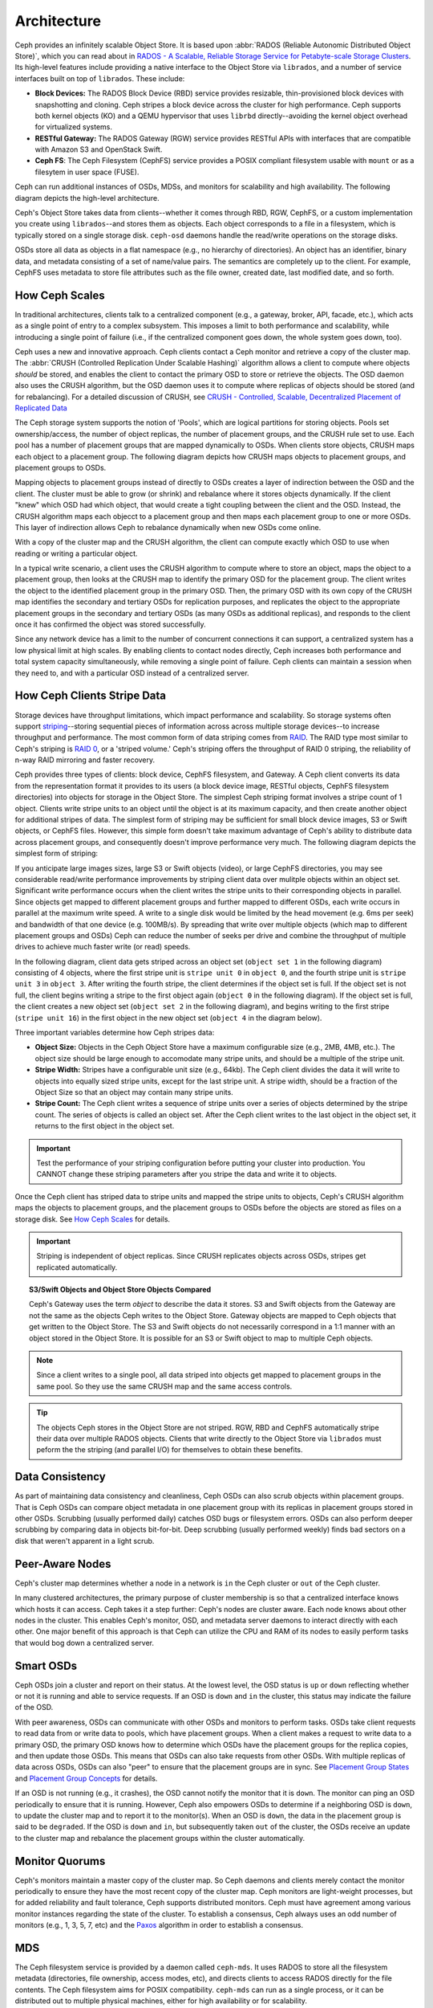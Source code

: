==============
 Architecture 
==============

Ceph provides an infinitely scalable Object Store. It is based 
upon :abbr:`RADOS (Reliable Autonomic Distributed Object Store)`, which
you can read about in 
`RADOS - A Scalable, Reliable Storage Service for Petabyte-scale Storage Clusters`_. 
Its high-level features include providing a native interface to the 
Object Store via ``librados``, and a number of service interfaces 
built on top of ``librados``. These include:

- **Block Devices:** The RADOS Block Device (RBD) service provides
  resizable, thin-provisioned block devices with snapshotting and 
  cloning. Ceph stripes a block device across the cluster for high
  performance. Ceph supports both kernel objects (KO) and a 
  QEMU hypervisor that uses ``librbd`` directly--avoiding the 
  kernel object overhead for virtualized systems.

- **RESTful Gateway:** The RADOS Gateway (RGW) service provides
  RESTful APIs with interfaces that are compatible with Amazon S3
  and OpenStack Swift. 
  
- **Ceph FS**: The Ceph Filesystem (CephFS) service provides 
  a POSIX compliant filesystem usable with ``mount`` or as 
  a filesytem in user space (FUSE).      

Ceph can run additional instances of OSDs, MDSs, and monitors for scalability
and high availability. The following diagram depicts the high-level
architecture. 

.. ditaa::  +--------+ +----------+ +-------+ +--------+ +------+
            | RBD KO | | QeMu RBD | |  RGW  | | CephFS | | FUSE |
            +--------+ +----------+ +-------+ +--------+ +------+
            +---------------------+           +-----------------+
            |       librbd        |           |    libcephfs    |
            +---------------------+           +-----------------+
            +---------------------------------------------------+
            |     librados (C, C++, Java, Python, PHP, etc.)    |
            +---------------------------------------------------+
            +---------------+ +---------------+ +---------------+
            |      OSDs     | |      MDSs     | |    Monitors   |
            +---------------+ +---------------+ +---------------+


Ceph's Object Store takes data from clients--whether it comes through RBD, RGW,
CephFS, or a custom implementation you create using ``librados``--and stores
them as objects. Each object corresponds to a file in a filesystem, which is
typically stored on a single storage disk. ``ceph-osd`` daemons handle the
read/write operations on the storage disks.

.. ditaa:: /-----\       +-----+       +-----+
           | obj |------>| {d} |------>| {s} |
           \-----/       +-----+       +-----+
   
            Object         File         Disk

OSDs store all data as objects in a flat namespace (e.g., no hierarchy of
directories). An object has an identifier, binary data, and metadata consisting
of a set of name/value pairs. The semantics are completely up to the client. For
example, CephFS uses metadata to store file attributes such as the file owner,
created date, last modified date, and so forth.


.. ditaa:: /------+------------------------------+----------------\
           | ID   | Binary Data                  | Metadata       |
           +------+------------------------------+----------------+
           | 1234 | 0101010101010100110101010010 | name1 = value1 | 
           |      | 0101100001010100110101010010 | name2 = value2 |
           |      | 0101100001010100110101010010 | nameN = valueN |
           \------+------------------------------+----------------/    


.. _RADOS - A Scalable, Reliable Storage Service for Petabyte-scale Storage Clusters: http://ceph.com/papers/weil-rados-pdsw07.pdf

.. _how-ceph-scales:          

How Ceph Scales
===============

In traditional architectures, clients talk to a centralized component (e.g., a
gateway,  broker, API, facade, etc.), which acts as a single point of entry to a
complex subsystem. This imposes a limit to both performance and scalability,
while introducing a single point of failure (i.e., if the centralized component
goes down, the whole system goes  down, too).

Ceph uses a new and innovative approach. Ceph clients contact a Ceph monitor and
retrieve a copy of the cluster map. The :abbr:`CRUSH (Controlled Replication
Under Scalable Hashing)` algorithm allows a client to compute where objects
*should* be stored, and enables the client to contact the primary OSD to store
or retrieve the objects. The OSD daemon also uses the CRUSH algorithm, but the
OSD daemon uses it to compute where replicas of objects should be stored (and
for rebalancing). For a detailed discussion of CRUSH, see  `CRUSH - Controlled,
Scalable, Decentralized Placement of Replicated Data`_

The Ceph storage system supports the notion of 'Pools', which are logical
partitions for storing objects. Pools set ownership/access, the number of
object replicas, the number of placement groups, and the CRUSH rule set to use.
Each pool has a number of placement groups that are mapped dynamically to OSDs. 
When clients store objects, CRUSH maps each object to a placement group.
The following diagram depicts how CRUSH maps objects to placement groups, and
placement groups to OSDs.

.. ditaa:: 
           /-----\  /-----\  /-----\  /-----\  /-----\
           | obj |  | obj |  | obj |  | obj |  | obj |
           \-----/  \-----/  \-----/  \-----/  \-----/
              |        |        |        |        |
              +--------+--------+        +---+----+
              |                              |
              v                              v
   +-----------------------+      +-----------------------+
   |  Placement Group #1   |      |  Placement Group #2   |
   |                       |      |                       |
   +-----------------------+      +-----------------------+
               |                              |
               |      +-----------------------+---+
        +------+------+-------------+             |
        |             |             |             |
        v             v             v             v
   /----------\  /----------\  /----------\  /----------\ 
   |          |  |          |  |          |  |          |
   |  OSD #1  |  |  OSD #2  |  |  OSD #3  |  |  OSD #4  |
   |          |  |          |  |          |  |          |
   \----------/  \----------/  \----------/  \----------/  

Mapping objects to placement groups instead of directly to OSDs creates a layer
of indirection between the OSD and the client.  The cluster must be able to grow
(or shrink) and rebalance where it stores objects dynamically. If the client
"knew" which OSD had which object, that would create a tight coupling between
the client and the OSD. Instead, the CRUSH algorithm maps each objecct to a
placement group and then maps each placement group to one or more OSDs. This
layer of indirection allows Ceph to rebalance dynamically when new OSDs come
online. 

With a copy of the cluster map and the CRUSH algorithm, the client can compute
exactly which OSD to use when reading or writing a particular object.

In a typical write scenario, a client uses the CRUSH algorithm to compute where
to store an object, maps the object to a placement group, then looks at the
CRUSH map to identify the primary OSD for the placement group. The client writes
the object to the identified placement group in the primary OSD. Then, the
primary OSD with its own copy of the CRUSH map identifies the secondary and
tertiary OSDs for replication purposes, and replicates the object to the
appropriate placement groups in the secondary and tertiary OSDs (as many OSDs as
additional replicas), and responds to the client once it has confirmed the
object was stored successfully.


.. ditaa:: 
             +----------+
             |  Client  |
             |          |
             +----------+
                 *  ^
      Write (1)  |  |  Ack (6)
                 |  |
                 v  *
            +-------------+
            | Primary OSD |
            |             |
            +-------------+
              *  ^   ^  *
    Write (2) |  |   |  |  Write (3)
       +------+  |   |  +------+
       |  +------+   +------+  |
       |  | Ack (4)  Ack (5)|  | 
       v  *                 *  v
 +---------------+   +---------------+
 | Secondary OSD |   | Tertiary OSD  |
 |               |   |               |
 +---------------+   +---------------+


Since any network device has a limit to the number of concurrent connections it
can support, a centralized system has a low physical limit at high scales.  By
enabling clients to contact nodes directly, Ceph increases both performance and
total system capacity simultaneously, while removing a single point of failure.
Ceph clients can maintain a session when they need to, and with a particular
OSD instead of a centralized server.
          
.. _CRUSH - Controlled, Scalable, Decentralized Placement of Replicated Data: http://ceph.com/papers/weil-crush-sc06.pdf

How Ceph Clients Stripe Data
============================

Storage devices have throughput limitations, which impact performance and
scalability. So storage systems often support `striping`_--storing sequential
pieces of information across across multiple storage devices--to increase
throughput and performance. The most common form of data striping comes from
`RAID`_. The RAID type most similar to Ceph's striping is `RAID 0`_, or a
'striped volume.' Ceph's striping offers the throughput of RAID 0 striping,
the reliability of n-way RAID mirroring and faster recovery.

Ceph provides three types of clients: block device, CephFS filesystem, and
Gateway. A Ceph client converts its data from the representation format it
provides to its users (a block device image, RESTful objects, CephFS filesystem
directories) into objects for storage in the Object Store. The simplest Ceph
striping format involves a stripe count of 1 object. Clients write stripe units
to an object until the object is at its maximum capacity, and then create
another object for additional stripes of data. The simplest form of striping may
be sufficient for small block device images, S3 or Swift objects, or CephFS
files. However, this simple form doesn't take maximum advantage of Ceph's
ability to distribute data across placement groups, and consequently doesn't
improve performance very much. The following diagram depicts the simplest form
of striping:

.. ditaa::              
                        +---------------+
                        |  Client Data  |
                        |     Format    |
                        | cCCC          |
                        +---------------+
                                |
                       +--------+-------+
                       |                |
                       v                v
                 /-----------\    /-----------\
                 | Begin cCCC|    | Begin cCCC|
                 | Object  0 |    | Object  1 |
                 +-----------+    +-----------+
                 |  stripe   |    |  stripe   |
                 |  unit 1   |    |  unit 5   |
                 +-----------+    +-----------+
                 |  stripe   |    |  stripe   |
                 |  unit 2   |    |  unit 6   |
                 +-----------+    +-----------+
                 |  stripe   |    |  stripe   |
                 |  unit 3   |    |  unit 7   |
                 +-----------+    +-----------+
                 |  stripe   |    |  stripe   |
                 |  unit 4   |    |  unit 8   |
                 +-----------+    +-----------+
                 | End cCCC  |    | End cCCC  |
                 | Object 0  |    | Object 1  |
                 \-----------/    \-----------/
   

If you anticipate large images sizes, large S3 or Swift objects (video), or
large CephFS directories, you may see considerable read/write performance
improvements by striping client data over mulitple objects within an object set.
Significant write performance occurs when the client writes the stripe units to
their corresponding objects in parallel. Since objects get mapped to different
placement groups and further mapped to different OSDs, each write occurs in
parallel at the maximum write speed. A write to a single disk would be limited
by the head movement (e.g. 6ms per seek) and bandwidth of that one device (e.g.
100MB/s).  By spreading that write over multiple objects (which map to different
placement groups and OSDs) Ceph can reduce the number of seeks per drive and
combine the throughput of multiple drives to achieve much faster write (or read)
speeds.

In the following diagram, client data gets striped across an object set
(``object set 1`` in the following diagram) consisting of 4 objects, where the
first stripe unit is ``stripe unit 0`` in ``object 0``, and the fourth stripe
unit is ``stripe unit 3`` in ``object 3``. After writing the fourth stripe, the
client determines if the object set is full. If the object set is not full, the
client begins writing a stripe to the first object again (``object 0`` in the
following diagram). If the object set is full, the client creates a new object
set (``object set 2`` in the following diagram), and begins writing to the first
stripe (``stripe unit 16``) in the first object in the new object set (``object
4`` in the diagram below).

.. ditaa::                 
                          +---------------+
                          |  Client Data  |
                          |     Format    |
                          | cCCC          |
                          +---------------+
                                  |
       +-----------------+--------+--------+-----------------+
       |                 |                 |                 |     +--\
       v                 v                 v                 v        |
 /-----------\     /-----------\     /-----------\     /-----------\  |   
 | Begin cCCC|     | Begin cCCC|     | Begin cCCC|     | Begin cCCC|  |
 | Object 0  |     | Object  1 |     | Object  2 |     | Object  3 |  |
 +-----------+     +-----------+     +-----------+     +-----------+  |
 |  stripe   |     |  stripe   |     |  stripe   |     |  stripe   |  |
 |  unit 0   |     |  unit 1   |     |  unit 2   |     |  unit 3   |  |
 +-----------+     +-----------+     +-----------+     +-----------+  |
 |  stripe   |     |  stripe   |     |  stripe   |     |  stripe   |  +-\ 
 |  unit 4   |     |  unit 5   |     |  unit 6   |     |  unit 7   |    | Object
 +-----------+     +-----------+     +-----------+     +-----------+    +- Set 
 |  stripe   |     |  stripe   |     |  stripe   |     |  stripe   |    |   1
 |  unit 8   |     |  unit 9   |     |  unit 10  |     |  unit 11  |  +-/
 +-----------+     +-----------+     +-----------+     +-----------+  |
 |  stripe   |     |  stripe   |     |  stripe   |     |  stripe   |  |
 |  unit 12  |     |  unit 13  |     |  unit 14  |     |  unit 15  |  |
 +-----------+     +-----------+     +-----------+     +-----------+  |
 | End cCCC  |     | End cCCC  |     | End cCCC  |     | End cCCC  |  |
 | Object 0  |     | Object 1  |     | Object 2  |     | Object 3  |  |  
 \-----------/     \-----------/     \-----------/     \-----------/  |
                                                                      |
                                                                   +--/
  
                                                                   +--\
                                                                      |
 /-----------\     /-----------\     /-----------\     /-----------\  |   
 | Begin cCCC|     | Begin cCCC|     | Begin cCCC|     | Begin cCCC|  |
 | Object  4 |     | Object  5 |     | Object  6 |     | Object  7 |  |  
 +-----------+     +-----------+     +-----------+     +-----------+  |
 |  stripe   |     |  stripe   |     |  stripe   |     |  stripe   |  |
 |  unit 16  |     |  unit 17  |     |  unit 18  |     |  unit 19  |  |
 +-----------+     +-----------+     +-----------+     +-----------+  |
 |  stripe   |     |  stripe   |     |  stripe   |     |  stripe   |  +-\ 
 |  unit 20  |     |  unit 21  |     |  unit 22  |     |  unit 23  |    | Object
 +-----------+     +-----------+     +-----------+     +-----------+    +- Set
 |  stripe   |     |  stripe   |     |  stripe   |     |  stripe   |    |   2 
 |  unit 24  |     |  unit 25  |     |  unit 26  |     |  unit 27  |  +-/
 +-----------+     +-----------+     +-----------+     +-----------+  |
 |  stripe   |     |  stripe   |     |  stripe   |     |  stripe   |  |
 |  unit 28  |     |  unit 29  |     |  unit 30  |     |  unit 31  |  |
 +-----------+     +-----------+     +-----------+     +-----------+  |
 | End cCCC  |     | End cCCC  |     | End cCCC  |     | End cCCC  |  |
 | Object 4  |     | Object 5  |     | Object 6  |     | Object 7  |  |  
 \-----------/     \-----------/     \-----------/     \-----------/  |
                                                                      |
                                                                   +--/

Three important variables determine how Ceph stripes data: 

- **Object Size:** Objects in the Ceph Object Store have a maximum
  configurable size (e.g., 2MB, 4MB, etc.). The object size should be large
  enough to accomodate many stripe units, and should be a multiple of
  the stripe unit.

- **Stripe Width:** Stripes have a configurable unit size (e.g., 64kb).
  The Ceph client divides the data it will write to objects into equally 
  sized stripe units, except for the last stripe unit. A stripe width, 
  should be a fraction of the Object Size so that an object may contain 
  many stripe units.

- **Stripe Count:** The Ceph client writes a sequence of stripe units
  over a series of objects determined by the stripe count. The series 
  of objects is called an object set. After the Ceph client writes to 
  the last object in the object set, it returns to the first object in
  the object set.
  
.. important:: Test the performance of your striping configuration before
   putting your cluster into production. You CANNOT change these striping
   parameters after you stripe the data and write it to objects.

Once the Ceph client has striped data to stripe units and mapped the stripe
units to objects, Ceph's CRUSH algorithm maps the objects to placement groups,
and the placement groups to OSDs before the objects are stored as files on a
storage disk. See `How Ceph Scales`_ for details.

.. important:: Striping is independent of object replicas. Since CRUSH
   replicates objects across OSDs, stripes get replicated automatically.

.. _striping: http://en.wikipedia.org/wiki/Data_striping
.. _RAID: http://en.wikipedia.org/wiki/RAID 
.. _RAID 0: http://en.wikipedia.org/wiki/RAID_0#RAID_0

.. topic:: S3/Swift Objects and Object Store Objects Compared

   Ceph's Gateway uses the term *object* to describe the data it stores.
   S3 and Swift objects from the Gateway are not the same as the objects Ceph
   writes to the Object Store. Gateway objects are mapped to Ceph objects that
   get written to the Object Store. The S3 and Swift objects do not necessarily 
   correspond in a 1:1 manner with an object stored in the Object Store. It is
   possible for an S3 or Swift object to map to multiple Ceph objects.

.. note:: Since a client writes to a single pool, all data striped into objects
   get mapped to placement groups in the same pool. So they use the same CRUSH
   map and the same access controls.  

.. tip:: The objects Ceph stores in the Object Store are not striped. RGW, RBD 
   and CephFS automatically stripe their data over multiple RADOS objects.
   Clients that write directly to the Object Store via ``librados`` must
   peform the the striping (and parallel I/O) for themselves to obtain these 
   benefits.


Data Consistency
================

As part of maintaining data consistency and cleanliness, Ceph OSDs can also
scrub objects within placement groups. That is Ceph OSDs can compare object
metadata in one placement group with its replicas in placement groups stored in
other OSDs. Scrubbing (usually performed daily) catches OSD bugs or filesystem
errors.  OSDs can also perform deeper scrubbing by comparing data in objects
bit-for-bit.  Deep scrubbing (usually performed weekly) finds bad sectors on a
disk that weren't apparent in a light scrub.  


Peer-Aware Nodes
================

Ceph's cluster map determines whether a node in a network is ``in`` the 
Ceph cluster or ``out`` of the Ceph cluster. 

.. ditaa:: +----------------+
           |                |
           |   Node ID In   |
           |                |
           +----------------+
                   ^
                   |
                   |
                   v
           +----------------+
           |                |
           |  Node ID Out   |
           |                |
           +----------------+

In many clustered architectures, the primary purpose of cluster membership
is so that a centralized interface knows which hosts it can access. Ceph
takes it a step further: Ceph's nodes are cluster aware. Each node knows 
about other nodes in the cluster. This enables Ceph's monitor, OSD, and 
metadata server daemons to interact directly with each other. One major 
benefit of this approach is that Ceph can utilize the CPU and RAM of its
nodes to easily perform tasks that would bog down a centralized server.

.. todo:: Explain OSD maps, Monitor Maps, MDS maps


Smart OSDs
==========

Ceph OSDs join a cluster and report on their status. At the lowest level, 
the OSD status is ``up`` or ``down`` reflecting whether or not it is 
running and able to service requests. If an OSD is ``down`` and ``in``
the cluster, this status may indicate the failure of the OSD. 

With peer awareness, OSDs can communicate with other OSDs and monitors
to perform tasks. OSDs take client requests to read data from or write
data to pools, which have placement groups. When a client makes a request
to write data to a primary OSD, the primary OSD knows how to determine 
which OSDs have the placement groups for the replica copies, and then
update those OSDs. This means that OSDs can also take requests from 
other OSDs. With multiple replicas of data across OSDs, OSDs can also 
"peer" to ensure that the placement groups are in sync. See 
`Placement Group States`_ and `Placement Group Concepts`_ for details.

If an OSD is not running (e.g., it crashes), the OSD cannot notify the monitor
that it is ``down``. The monitor can ping an OSD periodically to ensure that it
is running. However, Ceph also empowers OSDs to determine if a neighboring OSD
is ``down``, to update the cluster map and to report it to the monitor(s). When
an OSD is ``down``,  the data in the placement group is said to be ``degraded``.
If the OSD is ``down`` and ``in``, but subsequently taken ``out`` of the
cluster,  the OSDs receive an update to the cluster map and rebalance the
placement groups within the cluster automatically.

.. todo:: explain "classes"

.. _Placement Group States: ../rados/operations/pg-states
.. _Placement Group Concepts: ../rados/operations/pg-concepts

Monitor Quorums
===============

Ceph's monitors maintain a master copy of the cluster map.  So Ceph daemons and
clients  merely contact the monitor periodically to ensure they have the most
recent  copy of the cluster map. Ceph monitors are light-weight processes, but
for added reliability and fault tolerance, Ceph supports distributed monitors.
Ceph must have agreement among various monitor instances regarding the state of
the cluster. To establish a consensus, Ceph always uses an odd number of
monitors (e.g., 1, 3, 5, 7, etc) and the `Paxos`_ algorithm in order to
establish a consensus.

.. _Paxos: http://en.wikipedia.org/wiki/Paxos_(computer_science)

MDS
===

The Ceph filesystem service is provided by a daemon called ``ceph-mds``. It uses
RADOS to store all the filesystem metadata (directories, file ownership, access
modes, etc), and directs clients to access RADOS directly for the file contents.
The Ceph filesystem aims for POSIX compatibility. ``ceph-mds`` can run as a
single process, or it can be distributed out to multiple physical machines,
either for high availability or for scalability. 

- **High Availability**: The extra ``ceph-mds`` instances can be `standby`, 
  ready to take over the duties of any failed ``ceph-mds`` that was
  `active`. This is easy because all the data, including the journal, is
  stored on RADOS. The transition is triggered automatically by ``ceph-mon``.

- **Scalability**: Multiple ``ceph-mds`` instances can be `active`, and they
  will split the directory tree into subtrees (and shards of a single
  busy directory), effectively balancing the load amongst all `active`
  servers.

Combinations of `standby` and `active` etc are possible, for example
running 3 `active` ``ceph-mds`` instances for scaling, and one `standby`
intance for high availability.


Client Interfaces
=================

Authentication and Authorization
--------------------------------

Ceph clients can authenticate their users with Ceph monitors, OSDs and metadata
servers. Authenticated users gain authorization to read, write and execute Ceph
commands. The Cephx authentication system is similar to Kerberos, but avoids a
single point of failure to ensure scalability and high availability.  For
details on Cephx, see `Ceph Authentication and Authorization`_.

.. _Ceph Authentication and Authorization: ../rados/operations/auth-intro/

librados
--------

.. todo:: Snapshotting, Import/Export, Backup
.. todo:: native APIs

RBD
---

RBD stripes a block device image over multiple objects in the cluster, where
each object gets mapped to a placement group and distributed, and the placement
groups are spread  across separate ``ceph-osd`` daemons throughout the cluster.

.. important:: Striping allows RBD block devices to perform better than a single server could!

RBD's thin-provisioned snapshottable block devices are an attractive option for
virtualization and cloud computing. In virtual machine scenarios, people
typically deploy RBD with the ``rbd`` network storage driver in Qemu/KVM, where
the host machine uses ``librbd`` to provide a block device service to the guest.
Many cloud computing stacks use ``libvirt`` to integrate with hypervisors. You
can use RBD thin-provisioned block devices with Qemu and libvirt to support
OpenStack and CloudStack among other solutions.

While we do not provide ``librbd`` support with other hypervisors at this time, you may 
also use RBD kernel objects to provide a block device to a client. Other virtualization
technologies such as Xen can access the RBD kernel object(s). This is done with the 
command-line tool ``rbd``.


RGW
---

The RADOS Gateway daemon, ``radosgw``, is a FastCGI service that provides a
RESTful_ HTTP API to store objects and metadata. It layers on top of RADOS with
its own data formats, and maintains its own user database, authentication, and
access control. The RADOS Gateway uses a unified namespace, which means you can
use either the OpenStack Swift-compatible API or the Amazon S3-compatible API.
For example, you can write data using the S3-comptable API with one application
and then read data using the Swift-compatible API with another application. 

See `RADOS Gateway`_ for details.

.. _RADOS Gateway: ../radosgw/
.. _RESTful: http://en.wikipedia.org/wiki/RESTful


.. index:: RBD, Rados Block Device



CephFS
------

.. todo:: cephfs, ceph-fuse


Limitations of Prior Art 
========================

Today's storage systems have demonstrated an ability to scale out, but with some
significant limitations: interfaces, session managers, and stateful sessions
with a centralized point of access often limit the scalability of today's
storage architectures. Furthermore, a centralized interface that dispatches
requests from clients to server nodes within a cluster and subsequently routes
responses from those server nodes back to clients will hit a scalability and/or
performance limitation.

Another problem for storage systems is the need to manually rebalance data when
increasing or decreasing the size of a data cluster. Manual rebalancing works
fine on small scales, but it is a nightmare at larger scales because hardware
additions are common and hardware failure becomes an expectation rather than an 
exception when operating at the petabyte scale and beyond. 

The operational challenges of managing legacy technologies with the burgeoning
growth in the demand for unstructured storage makes legacy technologies
inadequate for scaling into petabytes. Some legacy technologies (e.g., SAN) can
be considerably more expensive, and more challenging to maintain when compared
to using commodity hardware. Ceph uses commodity hardware, because it is
substantially less expensive to purchase (or to replace), and it only requires
standard system administration skills to use it.
